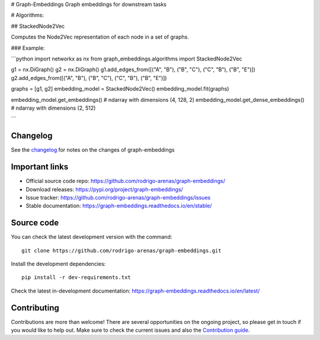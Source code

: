 # Graph-Embeddings
Graph embeddings for downstream tasks

# Algorithms:

## StackedNode2Vec

Computes the Node2Vec representation of each node in a set of graphs.

### Example:

```python
import networkx as nx
from graph_embeddings.algorithms import StackedNode2Vec

g1 = nx.DiGraph()
g2 = nx.DiGraph()
g1.add_edges_from([("A", "B"), ("B", "C"), ("C", "B"), ("B", "E")])
g2.add_edges_from([("A", "B"), ("B", "C"), ("C", "B"), ("B", "E")])

graphs = [g1, g2]
embedding_model = StackedNode2Vec()
embedding_model.fit(graphs)

embedding_model.get_embeddings()  # ndarray with dimensions (4, 128, 2)
embedding_model.get_dense_embeddings()  # ndarray with dimensions (2, 512)

```

Changelog
#########

See the `changelog <https://graph-embeddings.readthedocs.io/en/latest/release_notes.html>`__
for notes on the changes of graph-embeddings

Important links
###############

- Official source code repo: https://github.com/rodrigo-arenas/graph-embeddings/
- Download releases: https://pypi.org/project/graph-embeddings/
- Issue tracker: https://github.com/rodrigo-arenas/graph-embeddings/issues
- Stable documentation: https://graph-embeddings.readthedocs.io/en/stable/

Source code
###########

You can check the latest development version with the command::

   git clone https://github.com/rodrigo-arenas/graph-embeddings.git

Install the development dependencies::
  
  pip install -r dev-requirements.txt
  
Check the latest in-development documentation: https://graph-embeddings.readthedocs.io/en/latest/

Contributing
############

Contributions are more than welcome!
There are several opportunities on the ongoing project, so please get in touch if you would like to help out.
Make sure to check the current issues and also
the `Contribution guide <https://github.com/rodrigo-arenas/graph-embeddings/blob/master/CONTRIBUTING.md>`_.



